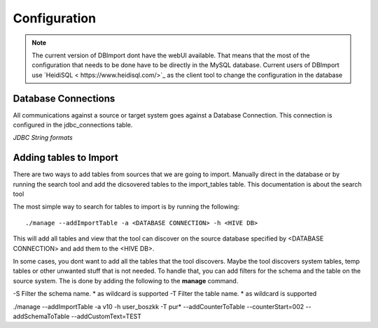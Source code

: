 Configuration
=============

.. note:: The current version of DBImport dont have the webUI available. That means that the most of the configuration that needs to be done have to be directly in the MySQL database. Current users of DBImport use `HeidiSQL < https://www.heidisql.com/>`_ as the client tool to change the configuration in the database

Database Connections
--------------------

All communications against a source or target system goes against a Database Connection. This connection is configured in the jdbc_connections table.

*JDBC String formats*




Adding tables to Import
-----------------------

There are two ways to add tables from sources that we are going to import. Manually direct in the database or by running the search tool and add the dicsovered tables to the import_tables table. This documentation is about the search tool

The most simple way to search for tables to import is by running the following::

./manage --addImportTable -a <DATABASE CONNECTION> -h <HIVE DB>

This will add all tables and view that the tool can discover on the source database specified by <DATABASE CONNECTION> and add them to the <HIVE DB>.

In some cases, you dont want to add all the tables that the tool discovers. Maybe the tool discovers system tables, temp tables or other unwanted stuff that is not needed. To handle that, you can add filters for the schema and the table on the source system. The is done by adding the following to the **manage** command.

-S Filter the schema name. * as wildcard is supported
-T Filter the table name. * as wildcard is supported



./manage --addImportTable -a v10 -h user_boszkk -T pur* --addCounterToTable --counterStart=002 --addSchemaToTable --addCustomText=TEST














